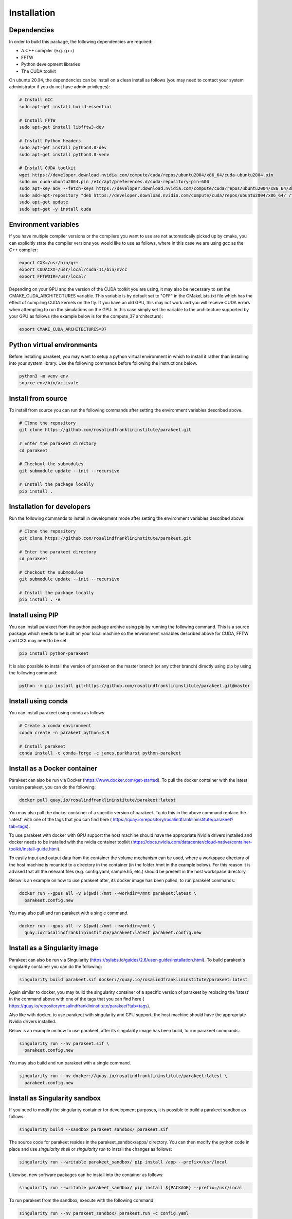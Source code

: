 Installation
============

Dependencies
------------

In order to build this package, the following dependencies are required:

- A C++ compiler (e.g. g++)
- FFTW
- Python development libraries
- The CUDA toolkit

On ubuntu 20.04, the dependencies can be install on a clean install as follows
(you may need to contact your system administrator if you do not have admin
privileges):


.. code-block:: bash
  
  # Install GCC
  sudo apt-get install build-essential
  
  # Install FFTW
  sudo apt-get install libfftw3-dev

  # Install Python headers
  sudo apt-get install python3.8-dev
  sudo apt-get install python3.8-venv 
  
  # Install CUDA toolkit
  wget https://developer.download.nvidia.com/compute/cuda/repos/ubuntu2004/x86_64/cuda-ubuntu2004.pin
  sudo mv cuda-ubuntu2004.pin /etc/apt/preferences.d/cuda-repository-pin-600
  sudo apt-key adv --fetch-keys https://developer.download.nvidia.com/compute/cuda/repos/ubuntu2004/x86_64/3bf863cc.pub
  sudo add-apt-repository "deb https://developer.download.nvidia.com/compute/cuda/repos/ubuntu2004/x86_64/ /"
  sudo apt-get update
  sudo apt-get -y install cuda

Environment variables
---------------------

If you have multiple compiler versions or the compilers you want to use are not
automatically picked up by cmake, you can explicitly state the compiler
versions you would like to use as follows, where in this case we are using gcc
as the C++ compiler:

.. code-block:: bash

  export CXX=/usr/bin/g++
  export CUDACXX=/usr/local/cuda-11/bin/nvcc
  export FFTWDIR=/usr/local/

Depending on your GPU and the version of the CUDA toolkit you are using, it may
also be necessary to set the CMAKE_CUDA_ARCHITECTURES variable. This variable
is by default set to "OFF" in the CMakeLists.txt file which has the effect of
compiling CUDA kernels on the fly. If you have an old GPU, this may not work
and you will receive CUDA errors when attempting to run the simulations on the
GPU. In this case simply set the variable to the architecture supported by your
GPU as follows (the example below is for the compute_37 architecture):

.. code-block:: bash
  
  export CMAKE_CUDA_ARCHITECTURES=37


Python virtual environments
---------------------------

Before installing parakeet, you may want to setup a python virtual environment
in which to install it rather than installing into your system library. Use the
following commands before following the instructions below.

.. code-block:: bash

  python3 -m venv env
  source env/bin/activate


Install from source
-------------------

To install from source you can run the following commands after setting the
environment variables described above.

.. code-block:: bash

  # Clone the repository
  git clone https://github.com/rosalindfranklininstitute/parakeet.git

  # Enter the parakeet directory
  cd parakeet

  # Checkout the submodules
  git submodule update --init --recursive

  # Install the package locally
  pip install .


.. _Installation for developers:

Installation for developers
---------------------------

Run the following commands to install in development mode after setting the
environment variables described above:

.. code-block:: bash

  # Clone the repository
  git clone https://github.com/rosalindfranklininstitute/parakeet.git

  # Enter the parakeet directory
  cd parakeet

  # Checkout the submodules
  git submodule update --init --recursive

  # Install the package locally
  pip install . -e


Install using PIP
-----------------

You can install parakeet from the python package archive using pip by running
the following command. This is a source package which needs to be built on your
local machine so the environment variables described above for CUDA, FFTW and
CXX may need to be set.

.. code-block:: bash

  pip install python-parakeet

It is also possible to install the version of parakeet on the master branch (or
any other branch) directly using pip by using the following command:

.. code-block:: bash

  python -m pip install git+https://github.com/rosalindfranklininstitute/parakeet.git@master

Install using conda
-------------------

You can install parakeet using conda as follows:

.. code-block:: bash

  # Create a conda environment
  conda create -n parakeet python=3.9

  # Install parakeet
  conda install -c conda-forge -c james.parkhurst python-parakeet


Install as a Docker container
-----------------------------

Parakeet can also be run via Docker
(https://www.docker.com/get-started). To pull the docker container with the latest version
parakeet, you can do the following:

.. code-block:: bash
  
  docker pull quay.io/rosalindfranklininstitute/parakeet:latest

You may also pull the docker container of a specific version of parakeet. To do this in the above
command replace the 'latest' with one of the tags that you can find here
( https://quay.io/repository/rosalindfranklininstitute/parakeet?tab=tags).

To use parakeet with docker with GPU support the host machine should have the
appropriate Nvidia drivers installed and docker needs to be installed with the
nvidia container toolkit
(https://docs.nvidia.com/datacenter/cloud-native/container-toolkit/install-guide.html).

To easily input and output data from the container the volume mechanism can be
used, where a workspace directory of the host machine is mounted to a directory
in the container (in the folder /mnt in the example below). For this reason it
is advised that all the relevant files (e.g. config.yaml, sample.h5, etc.)
should be present in the host workspace directory.

Below is an example on how to use parakeet after, its docker image has been pulled, to run parakeet commands:

.. code-block:: bash

  docker run --gpus all -v $(pwd):/mnt --workdir=/mnt parakeet:latest \
    parakeet.config.new

You may also pull and run parakeet with a single command.

.. code-block:: bash

  docker run --gpus all -v $(pwd):/mnt --workdir=/mnt \
    quay.io/rosalindfranklininstitute/parakeet:latest parakeet.config.new


Install as a Singularity image
------------------------------

Parakeet can also be run via Singularity
(https://sylabs.io/guides/2.6/user-guide/installation.html). To build
parakeet's singularity container you can do the following:

.. code-block:: bash

  singularity build parakeet.sif docker://quay.io/rosalindfranklininstitute/parakeet:latest

Again similar to docker, you may build the singularity container of a specific version of parakeet
by replacing the 'latest' in the command above with one of the tags that you can find here
( https://quay.io/repository/rosalindfranklininstitute/parakeet?tab=tags).

Also like with docker, to use parakeet with singularity and GPU support, the
host machine should have the appropriate Nvidia drivers installed.

Below is an example on how to use parakeet, after its singularity image has been build, to run parakeet commands:

.. code-block:: bash

  singularity run --nv parakeet.sif \
    parakeet.config.new

You may also build and run parakeet with a single command.

.. code-block:: bash

  singularity run --nv docker://quay.io/rosalindfranklininstitute/parakeet:latest \
    parakeet.config.new


Install as Singularity sandbox
------------------------------

If you need to modify the singularity container for development purposes, it is
possible to build a parakeet sandbox as follows:

.. code-block:: bash

  singularity build --sandbox parakeet_sandbox/ parakeet.sif

The source code for parakeet resides in the parakeet_sandbox/apps/ directory.
You can then modify the python code in place and use `singularity shell` or
`singularity run` to install the changes as follows:

.. code-block:: bash

  singularity run --writable parakeet_sandbox/ pip install /app --prefix=/usr/local

Likewise, new software packages can be install into the container as follows:

.. code-block:: bash

  singularity run --writable parakeet_sandbox/ pip install ${PACKAGE} --prefix=/usr/local

To run parakeet from the sandbox, execute with the following command:

.. code-block:: bash

  singularity run --nv parakeet_sandbox/ parakeet.run -c config.yaml


If you want to rebuild the singularity image from the sandbox you can then do
the following:

.. code-block:: bash

  singularity build parakeet_image.sif parakeet_sandbox/


Build a derivative Singularity image
------------------------------------

You can build a new container depending on the parakeet docker container as
follows. In your python source code repository create a file called Dockerfile
with the following contents:

.. code-block:: bash

  FROM quay.io/rosalindfranklininstitute/parakeet:latest

  WORKDIR /myapp
  COPY . .

  RUN apt update
  RUN git submodule update --init --recursive
  RUN pip install .

Now build locally with docker:

.. code-block:: bash

  sudo docker build . -t me/myapp

Now we can build the singularity image from the docker image

.. code-block:: bash

  singularity build myapp.sif docker-daemon://me/myapp:latest


Install as a Apptainer image
------------------------------

Parakeet can also be run via Apptainer. Apptainer is the new name for the Singularity
project after is official move to the Linux Foundation
(https://apptainer.org/news/community-announcement-20211130/).

You may build and run parakeet via an Apptainer container the same way you would
build and run parakeet via an Singularity container, but instead of the command
'singularity' the command 'apptainer' should be used. The arguments of the command
'apptainer' is the exact same with the command 'singularity'.


Install as a snap
-----------------

You can install the parakeet snap from the snapcraft repository as follows:

.. code-block:: bash

  # Install the snap from the edge channel
  sudo snap install parakeet --classic --edge

You can also build the parakeet snap application from source as follows:

.. code-block:: bash

  # Run this command in the repository directory on a VM with 4GB memory
  SNAPCRAFT_BUILD_ENVIRONMENT_MEMORY=4G snapcraft

  # Install the locally built snap
  sudo snap install parakeet_${VERSION}.snap --classic --dangerous

Note that the snap installation only exposes the top level parakeet command:

.. code-block:: bash

  parakeet -h


Install on Baskerville HPC (native)
-------------------------------

In order to install parakeet on the Baskerville tier 2 supercomputer (https://www.baskerville.ac.uk/)
within a virtual python environment (https://docs.baskerville.ac.uk/self-install/),
start an interactive job as follows (you will need to know your
account-project code and qos to do this):

.. code-block:: bash
  
  srun --account=${ACCOUNT} --qos=${QOS} --gpus=1 --time=0:20:0 \
    --export=USER,HOME,PATH,TERM --pty /bin/bash

When the interactive job starts (you may need to wait until the requested computational resources are
available), execute the following commands to install parakeet:

.. code-block:: bash
   
  # Load required modules
  module purge
  module load baskerville
  module load CUDA/11.4
  module load FFTW
  module load Python/3
   
  # Create a virtual environment
  python -m venv --system-site-packages env
  source env/bin/activate
  python -m pip install pip --upgrade

  # Install parakeet
  python -m pip install python-parakeet

You can run parakeet on Baskerville non-interactively and interactively.

To run parakeet on Baskerville non-interactively (https://docs.baskerville.ac.uk/jobs/)
you need write a script called run.sh with the following contents (you will need to know
your account-project code, qos and how much time do you expect to take for your script to finish):

.. code-block:: bash

  #!/bin/bash
  #SBATCH --account=$ACCOUNT
  #SBATCH --qos=$QOS
  #SBATCH --gpus=1
  #SBATCH --time=$TIME

  # Load required modules
  module purge
  module load baskerville
  module load CUDA/11.4
  module load FFTW
  module load Python/3

  # Activate environment
  source env/bin/activate

  # Parakeet commands
  parakeet.config.new -c config.yaml
  parakeet.sample.new -c config.yaml
  parakeet.sample.add_molecules -c config.yaml
  parakeet.simulate.exit_wave -c config.yaml
  parakeet.simulate.optics -c config.yaml
  parakeet.simulate.image -c config.yaml

To submit the run.sh script and therefore run the parakeet simulations execute the following:

.. code-block:: bash

  sbatch run.sh

The benefit of non-interactive job submissions is that your job will be executed automatically,
when the requested computational resources are available and that you can submit and queue multiple
jobs.

To run parakeet interactively (https://docs.baskerville.ac.uk/interactive-jobs/), execute:

.. code-block:: bash

  srun --account=${ACCOUNT} --qos=${QOS} --gpus=1 --time=${TIME} \
    --export=USER,HOME,PATH,TERM --pty /bin/bash

When the interactive job starts (you may need to wait until the requested computational resources are
available), execute the following commands to install parakeet:

.. code-block:: bash

  # Load required modules
  module purge
  module load baskerville
  module load CUDA/11.4
  module load FFTW
  module load Python/3

  # Activate environment
  source env/bin/activate

  # Parakeet commands
  parakeet.config.new -c config.yaml
  parakeet.sample.new -c config.yaml
  parakeet.sample.add_molecules -c config.yaml
  parakeet.simulate.exit_wave -c config.yaml
  parakeet.simulate.optics -c config.yaml
  parakeet.simulate.image -c config.yaml


Install on Baskerville (apptainer)
------------------------------------

Alternatively, you may run parakeet on the baskerville tier 2 supercomputer with
apptainer (https://docs.baskerville.ac.uk/containerisation/).

To run parakeet on Baskerville non-interactively (https://docs.baskerville.ac.uk/jobs/)
you need write a script called run.sh with the following contents (you will need to know
your account-project code, qos and how much time do you expect to take for your script to finish):

.. code-block:: bash

  #!/bin/bash
  #SBATCH --account=$ACCOUNT
  #SBATCH --qos=$QOS
  #SBATCH --gpus=1
  #SBATCH --time=$TIME

  # Load required modules
  module purge
  module load baskerville
  module load CUDA/11.4
  module load FFTW
  module load Python/3

  export APPTAINER_CACHEDIR=/path/to/cache/directory/within/your/project/directory

  function parakeet {
    apptainer run --nv quay.io/rosalindfranklininstitute/parakeet:latest $@
  }

  # Parakeet commands
  parakeet.config.new -c config.yaml
  parakeet.sample.new -c config.yaml
  parakeet.sample.add_molecules -c config.yaml
  parakeet.simulate.exit_wave -c config.yaml
  parakeet.simulate.optics -c config.yaml
  parakeet.simulate.image -c config.yaml

To submit the run.sh script and therefore run the parakeet simulations execute the following:

.. code-block:: bash

  sbatch run.sh

The benefit of non-interactive job submissions is that your job will be executed automatically,
when the requested computational resources are available and that you can submit and queue multiple
jobs.

To run parakeet interactively (https://docs.baskerville.ac.uk/interactive-jobs/), execute:

.. code-block:: bash

  srun --account=${ACCOUNT} --qos=${QOS} --gpus=1 --time=${TIME} \
    --export=USER,HOME,PATH,TERM --pty /bin/bash

When the interactive job starts (you may need to wait until the requested computational resources are
available), execute the following commands to install parakeet:

.. code-block:: bash

  # Load required modules
  module purge
  module load baskerville
  module load CUDA/11.4
  module load FFTW
  module load Python/3

  export APPTAINER_CACHEDIR=/path/to/cache/directory/within/your/project/directory

  function parakeet {
    apptainer run --nv quay.io/rosalindfranklininstitute/parakeet:latest $@
  }

  # Parakeet commands
  parakeet.config.new -c config.yaml
  parakeet.sample.new -c config.yaml
  parakeet.sample.add_molecules -c config.yaml
  parakeet.simulate.exit_wave -c config.yaml
  parakeet.simulate.optics -c config.yaml
  parakeet.simulate.image -c config.yaml


Install on STFC Scarf
---------------------

In order to install parakeet on the scarf with singularity, start and
interactive job as follows:

.. code-block:: bash
  
  salloc --time=1:0:0

Now run the following commands:

.. code-block:: bash

  singularity build parakeet.sif docker://quay.io/rosalindfranklininstitute/parakeet:latest

Once you are happy, log out of the interactive node. To run parakeet on scarf
write a script called run.sh with the following contents:

.. code-block:: bash

  #!/bin/bash
  #SBATCH --gpus=1

  function parakeet {
    singularity run --nv parakeet.sif parakeet $@
  }

  # Parakeet commands
  parakeet run -c config.yaml

Then run the simulations as follows:

.. code-block:: bash

  sbatch run.sh


Testing
-------

To run the tests, follow the :ref:`Installation for developers` instructions
and then do the following command from within the source distribution:

.. code-block:: bash
  
  pytest

